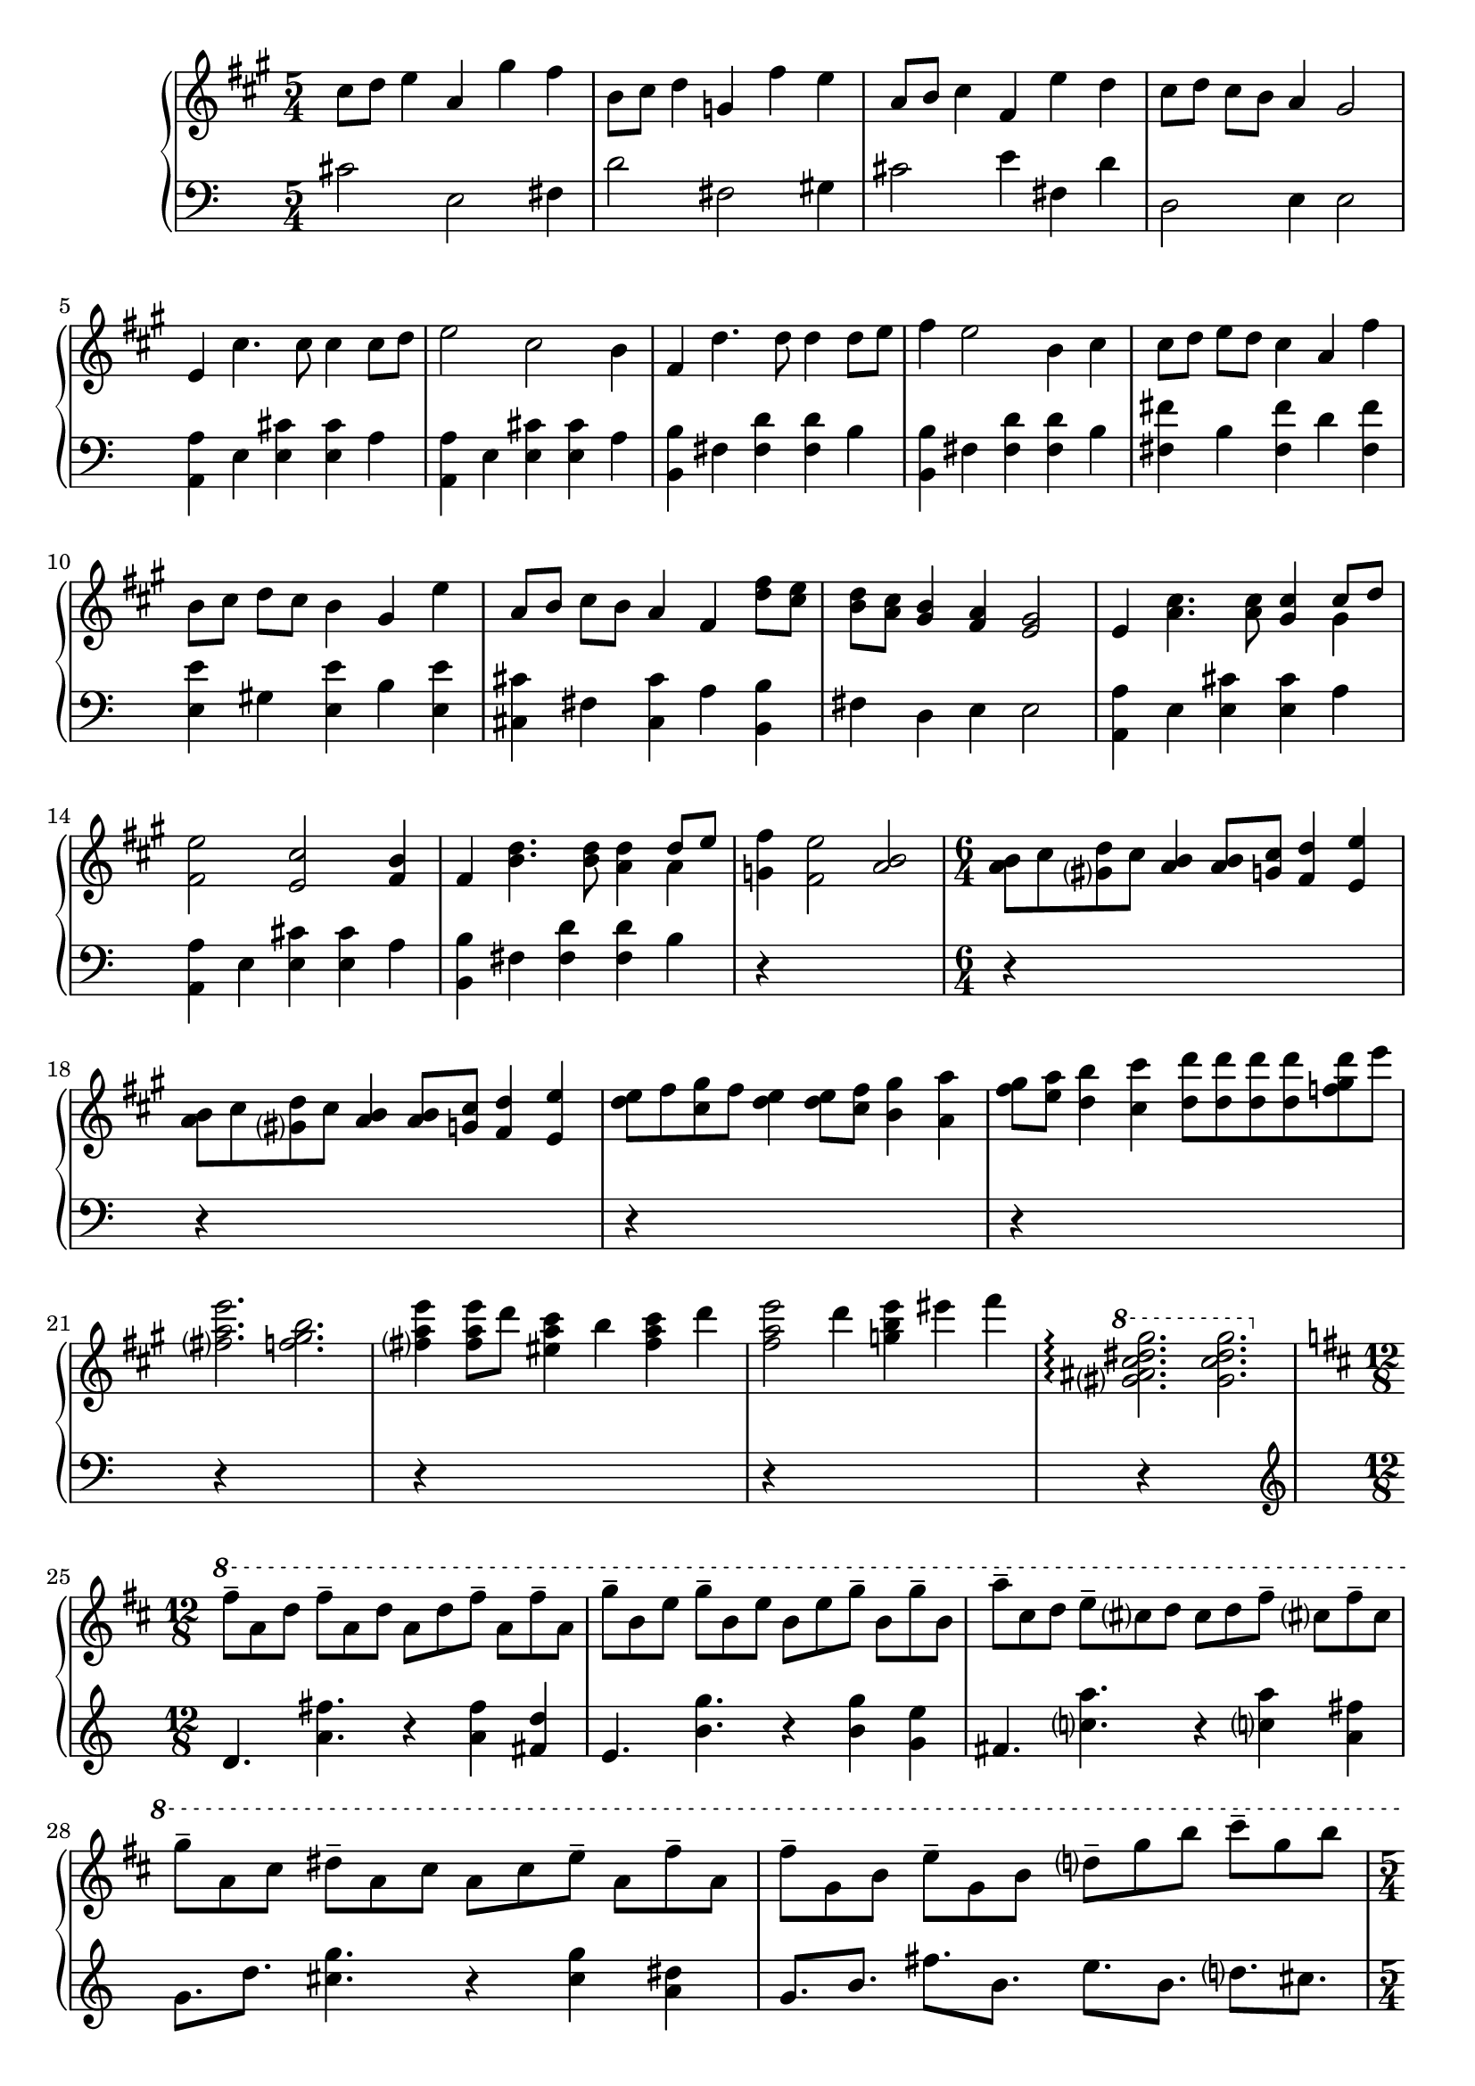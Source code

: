 \version "2.20.0"
\language "english"

\parallelMusic intro_one, intro_two {
  \key a \major
  \time 5/4
  cs8 d e4 a, gs' fs |
  \clef "bass"
  cs2 e, fs4 |

  b,8 cs d4 g, fs' e |
  d'2 fs, gs4 |

  a,8 b cs4 fs, e' d |
  cs2 e4 fs, d' |

  cs8 d cs b a4 gs2 |
  d,2 e4 e2 |
}

\parallelMusic a_one, a_two {
  e4 cs'4. cs8 cs4 cs8 d |
  <a a'>4 e' <e cs'> q a |

  e2 cs b4 |
  <a, a'>4 e' <e cs'> q a |

  fs4 d'4. d8 d4 d8 e |
  <b, b'>4 fs' <fs d'> q b |

  fs4 e2 b4 cs |
  <b, b'>4 fs' <fs d'> q b |

  cs8 d e d cs4 a fs' |
  <fs fs'>4 b <fs fs'> d' <fs, fs'> |

  b,8 cs d cs b4 gs e' |
  <e e'>4 gs <e e'> b' <e, e'> |

  a,8 b cs b a4 fs <d' fs>8 <cs e> |
  <cs cs'>4 fs <cs cs'> a' <b, b'> |

  <b d>8 <a cs> <gs b>4 <fs a> <e gs>2 |
  fs'4 d e e2 |

  e4 <a cs>4. q8 <gs cs>4 << {cs8 d} \\ {gs,4} >> |
  <a, a'>4 e' <e cs'> q a |

  <fs e'>2 <e cs'> <fs b>4 |
  <a, a'>4 e' <e cs'>4 q a |

  fs4 <b d>4. q8 <a d>4 << {d8 e} \\ {a,4} >> |
  <b, b'> fs' <fs d'> q b |

  <g fs'>4 <fs e'>2 <a b> |
  r4*5 |
}

\parallelMusic ab_one, ab_two {
  \time 6/4
  <a b>8 cs <gs d'> cs <a b>4 q8 <g cs> <fs d'>4 <e e'> |
  r4*6 |

  <a b>8 cs <gs d'> cs <a b>4 q8 <g cs> <fs d'>4 <e e'> |
  r4*6 |

  <d' e>8 fs <cs gs'> fs <d e>4 q8 <cs fs> <b gs'>4 <a a'> |
  r4*6 |

  <fs' gs>8 <e a> <d b'>4 <cs cs'> <d d'>8 q q q <f gs d'>8 e' |
  r4*6 |

  <fs, a e'>2. <f gs b> |
  r4*6 |

  <fs a e'>4 q8 d' <es, a cs>4 b' <fs a cs> d' |
  r4*6 |

  <fs, a e'>2 d'4 <g, b e> es' fs |
  r4*6 |

  \ottava 1
  <gs, as cs ds gs>2. \arpeggio <gs cs ds gs> |
  r4*6 |
}

\parallelMusic b_one, b_two {
  \time 12/8
  \key d \major
  \ottava 1
  fs8-- a, d fs-- a, d a d fs-- a, fs'-- a, |
  \clef "treble"
  d4. <a' fs'> r4 q <fs d'> |

  g'8-- b, e g-- b, e b e g-- b, g'-- b, |
  e4. <b' g'> r4 q <g e'> |

  a'8-- cs, d e-- cs d cs d fs-- cs fs-- cs |
  fs4. <c' a'> r4 q <a fs'> |

  g'8-- a, cs ds-- a cs a cs e-- a, fs'-- a, |
  g8. d' <cs g'>4. r4 q <a ds> |

  fs'8-- g, b e-- g, b d-- g b cs-- g b |
  g8. b fs' b, e b d cs |
}

\parallelMusic aa_one, aa_two {
  \time 5/4
  a4 <d fs>4. q8 <cs fs>4 << {cs4} \\ {fs8 g} >> |
  r4*5 |
}

music = \new PianoStaff <<
  \accidentalStyle piano-cautionary
  \new Staff = "up" {
    \relative cs'' \intro_one
    \relative e' \a_one
    \relative a' \ab_one
    \break
    \relative fs''' \b_one
    \break
    \relative a' \aa_one
  }

  \new Staff = "down" {
    \relative cs' \intro_two
    \relative a, \a_two
    \ab_two
    \break
    \relative d' \b_two
    \break
    \aa_two
  }
>>

\book {
  \score {
    \music
    \layout {}
    \midi {
      \tempo 4=60
    }
  }
}
